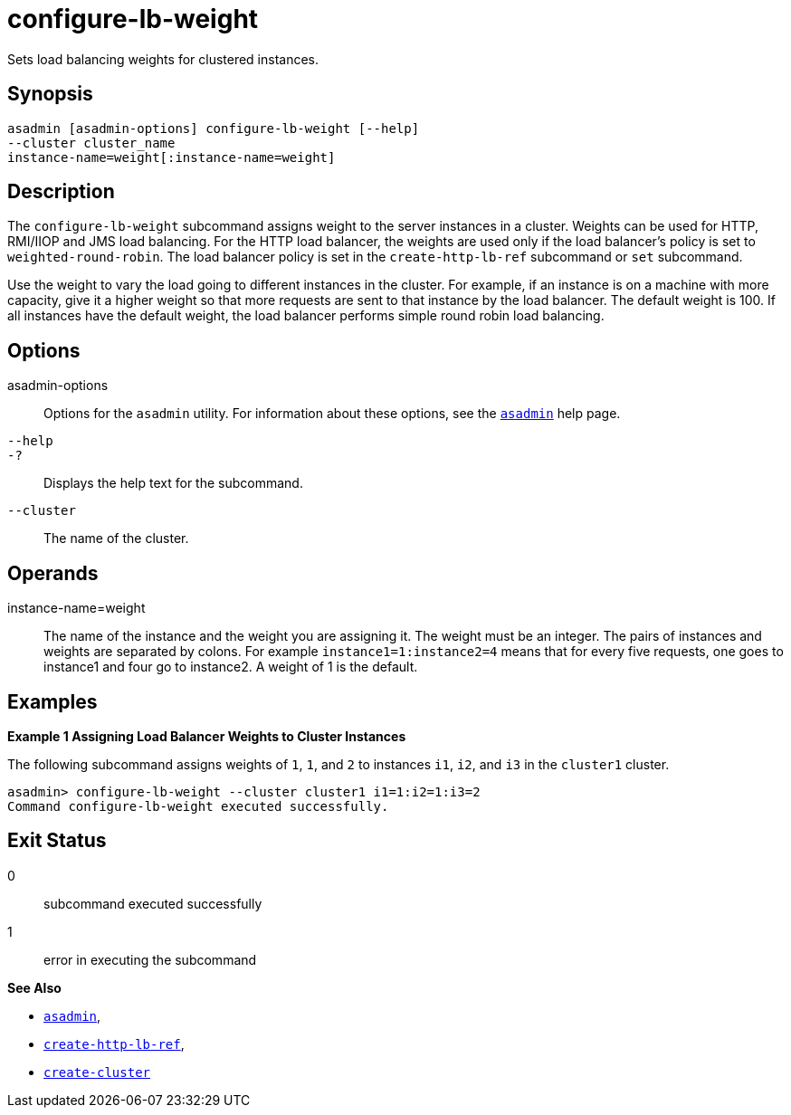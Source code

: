 [[configure-lb-weight]]
= configure-lb-weight

Sets load balancing weights for clustered instances.

[[synopsis]]
== Synopsis

[source,shell]
----
asadmin [asadmin-options] configure-lb-weight [--help] 
--cluster cluster_name
instance-name=weight[:instance-name=weight]
----

[[description]]
== Description

The `configure-lb-weight` subcommand assigns weight to the server instances in a cluster. Weights can be used for HTTP, RMI/IIOP and JMS
load balancing. For the HTTP load balancer, the weights are used only if the load balancer's policy is set to `weighted-round-robin`.
The load balancer policy is set in the `create-http-lb-ref` subcommand or `set` subcommand.

Use the weight to vary the load going to different instances in the cluster. For example, if an instance is on a machine with more capacity,
give it a higher weight so that more requests are sent to that instance by the load balancer. The default weight is 100.
If all instances have the default weight, the load balancer performs simple round robin load balancing.

[[options]]
== Options

asadmin-options::
  Options for the `asadmin` utility. For information about these options, see the xref:asadmin.adoc#asadmin-1m[`asadmin`] help page.
`--help`::
`-?`::
  Displays the help text for the subcommand.
`--cluster`::
  The name of the cluster.

[[operands]]
== Operands

instance-name=weight::
  The name of the instance and the weight you are assigning it. The weight must be an integer. The pairs of instances and weights are
  separated by colons. For example `instance1=1:instance2=4` means that for every five requests, one goes to instance1 and four go to instance2. A weight of 1 is the default.

[[examples]]
== Examples

*Example 1 Assigning Load Balancer Weights to Cluster Instances*

The following subcommand assigns weights of `1`, `1`, and `2` to
instances `i1`, `i2`, and `i3` in the `cluster1` cluster.

[source,shell]
----
asadmin> configure-lb-weight --cluster cluster1 i1=1:i2=1:i3=2
Command configure-lb-weight executed successfully.
----

[[exit-status]]
== Exit Status

0::
  subcommand executed successfully
1::
  error in executing the subcommand

*See Also*

* xref:asadmin.adoc#asadmin-1m[`asadmin`],
* xref:create-http-lb-ref.adoc#create-http-lb-ref[`create-http-lb-ref`],
* xref:create-cluster.adoc#create-cluster[`create-cluster`]


